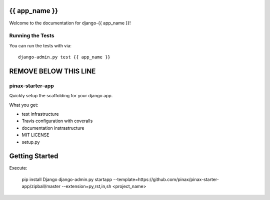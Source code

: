 {{ app_name }}
========================

.. image:: https://travis-ci.org/<user_or_org_name>/django-{{ app_name }}.png
    :target: https://travis-ci.org/<user_or_org_name>/django-{{ app_name }}

.. image:: https://coveralls.io/repos/<user_or_org_name>/django-{{ app_name }}/badge.png
    :target: https://coveralls.io/r/<user_or_org_name>/django-{{ app_name }}

.. image:: https://pypip.in/d/django-{{ app_name }}/badge.png
    :target:  https://pypi.python.org/pypi/django-{{ app_name }}/

.. image:: https://pypip.in/v/django-{{ app_name }}/badge.png
    :target:  https://pypi.python.org/pypi/django-{{ app_name }}/

.. image:: https://pypip.in/license/django-{{ app_name }}/badge.png
    :target:  https://pypi.python.org/pypi/django-{{ app_name }}/


Welcome to the documentation for django-{{ app_name }}!


Running the Tests
------------------------------------

You can run the tests with via::

    django-admin.py test {{ app_name }}


REMOVE BELOW THIS LINE
======================

pinax-starter-app
-----------------

Quickly setup the scaffolding for your django app.

What you get:

* test infrastructure
* Travis configuration with coveralls
* documentation instrastructure
* MIT LICENSE
* setup.py


Getting Started
================

Execute:

    pip install Django
    django-admin.py startapp --template=https://github.com/pinax/pinax-starter-app/zipball/master --extension=py,rst,in,sh <project_name>
